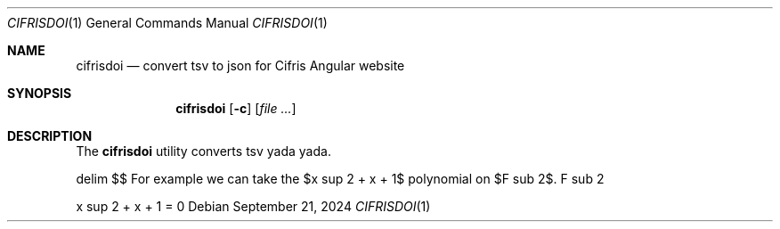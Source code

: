 .Dd $Mdocdate: September 21 2024 $
.Dt CIFRISDOI 1
.Os
.Sh NAME
.Nm cifrisdoi
.Nd convert tsv to json for Cifris Angular website
.Sh SYNOPSIS
.Nm cifrisdoi
.Op Fl c
.Op Ar
.Sh DESCRIPTION
The
.Nm
utility converts tsv yada yada.
.sp
.EQ
delim $$
.EN
For example we can take the $x sup 2 + x + 1$ polynomial on $F sub 2$.
.EQ
F sub 2
.EN
.sp
.EQ
x sup 2 + x + 1 = 0
.EN
